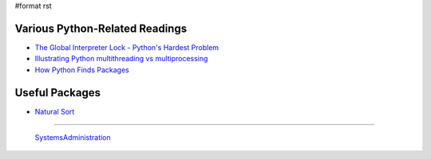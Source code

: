 #format rst

Various Python-Related Readings
-------------------------------

* `The Global Interpreter Lock - Python's Hardest Problem`_

* `Illustrating Python multithreading vs multiprocessing`_

* `How Python Finds Packages`_

Useful Packages
---------------

* `Natural Sort`_

-------------------------

 SystemsAdministration_

.. ############################################################################

.. _The Global Interpreter Lock - Python's Hardest Problem: http://www.jeffknupp.com/blog/2012/03/31/pythons-hardest-problem/

.. _Illustrating Python multithreading vs multiprocessing: http://nathangrigg.net/2015/04/python-threading-vs-processes/

.. _How Python Finds Packages: https://leemendelowitz.github.io/blog/how-does-python-find-packages.html

.. _Natural Sort: https://pypi.python.org/pypi/natsort

.. _SystemsAdministration: ../SystemsAdministration

